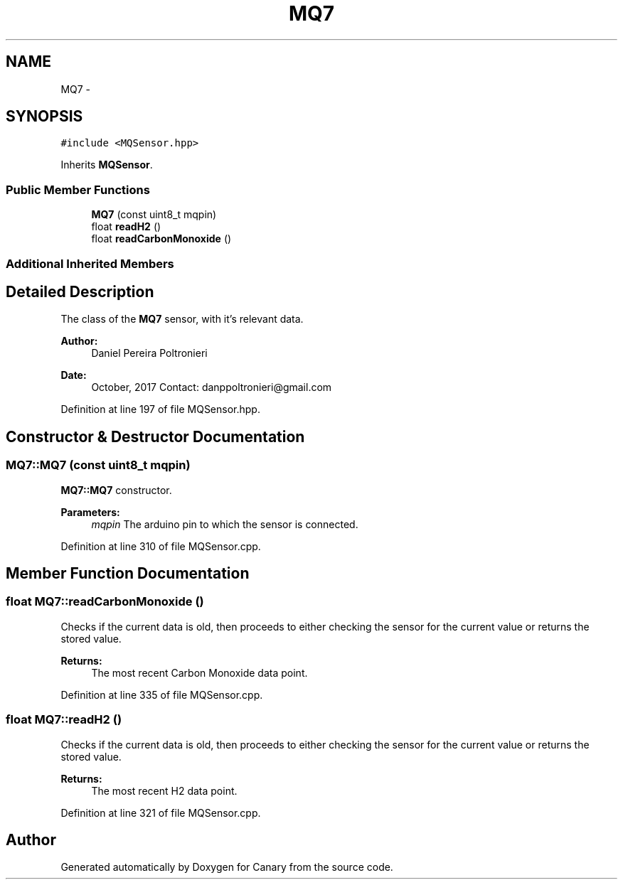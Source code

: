 .TH "MQ7" 3 "Fri Oct 27 2017" "Canary" \" -*- nroff -*-
.ad l
.nh
.SH NAME
MQ7 \- 
.SH SYNOPSIS
.br
.PP
.PP
\fC#include <MQSensor\&.hpp>\fP
.PP
Inherits \fBMQSensor\fP\&.
.SS "Public Member Functions"

.in +1c
.ti -1c
.RI "\fBMQ7\fP (const uint8_t mqpin)"
.br
.ti -1c
.RI "float \fBreadH2\fP ()"
.br
.ti -1c
.RI "float \fBreadCarbonMonoxide\fP ()"
.br
.in -1c
.SS "Additional Inherited Members"
.SH "Detailed Description"
.PP 
The class of the \fBMQ7\fP sensor, with it's relevant data\&.
.PP
\fBAuthor:\fP
.RS 4
Daniel Pereira Poltronieri 
.RE
.PP
\fBDate:\fP
.RS 4
October, 2017 Contact: danppoltronieri@gmail.com 
.RE
.PP

.PP
Definition at line 197 of file MQSensor\&.hpp\&.
.SH "Constructor & Destructor Documentation"
.PP 
.SS "MQ7::MQ7 (const uint8_t mqpin)"
\fBMQ7::MQ7\fP constructor\&. 
.PP
\fBParameters:\fP
.RS 4
\fImqpin\fP The arduino pin to which the sensor is connected\&. 
.RE
.PP

.PP
Definition at line 310 of file MQSensor\&.cpp\&.
.SH "Member Function Documentation"
.PP 
.SS "float MQ7::readCarbonMonoxide ()"
Checks if the current data is old, then proceeds to either checking the sensor for the current value or returns the stored value\&. 
.PP
\fBReturns:\fP
.RS 4
The most recent Carbon Monoxide data point\&. 
.RE
.PP

.PP
Definition at line 335 of file MQSensor\&.cpp\&.
.SS "float MQ7::readH2 ()"
Checks if the current data is old, then proceeds to either checking the sensor for the current value or returns the stored value\&. 
.PP
\fBReturns:\fP
.RS 4
The most recent H2 data point\&. 
.RE
.PP

.PP
Definition at line 321 of file MQSensor\&.cpp\&.

.SH "Author"
.PP 
Generated automatically by Doxygen for Canary from the source code\&.
